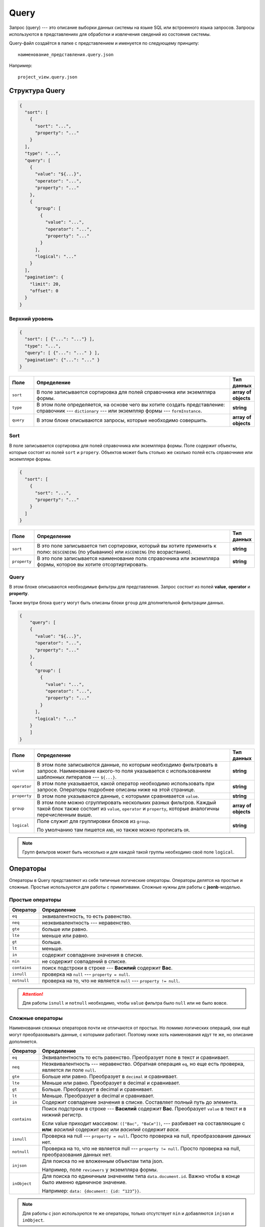 Query
=====

Запрос (query) --- это описание выборки данных системы на языке SQL или встроенного языка запросов.
Запросы используются в представлениях для обработки и извлечения сведений из состояния системы.

Query-файл создаётся в папке с представлением и именуется по следующему принципу::
    
    наименование_представления.query.json

Например::

    project_view.query.json

..  thumbnail:: images/query-1-naming-example.png
    :alt: Пример наименования
    :width: 50%
    :class: framed


Структура Query
---------------

..	code-block:: json
	
    {
      "sort": [
        {
          "sort": "...",
          "property": "..."
        }
      ],
      "type": "...",
      "query": [
        {
          "value": "${...}",
          "operator": "...",
          "property": "..."
        },
        {
          "group": [
            {
              "value": "...",
              "operator": "...",
              "property": "..."
            }
          ],
          "logical": "..."
        }
      ],
      "pagination": {
        "limit": 20,
        "offset": 0
      }
    }

Верхний уровень
+++++++++++++++

..	code-block:: json
	
    {
      "sort": [ {"...": "..."} ],
      "type": "...",
      "query": [ {"...": "..." } ],
      "pagination": {"...": "..." }
    }


..  list-table::
    :widths: 10 80 10
    :header-rows: 1
    :align: left

    *   - Поле
        - Определение
        - Тип данных
    *   - ``sort``
        - В поле записывается сортировка для полей справочника или экземлпяра формы.
        - **array of objects**
    *   - ``type``
        - В этом поле определяется, на основе чего вы хотите создать представление: справочник --- ``dictionary`` ---
          или экземпляр формы --- ``formInstance``.
        - **string**
    *   - ``query``
        - В этом блоке описываются запросы, которые необходимо совершить.
        - **array of objects**
    
Sort
++++

В поле записывается сортировка для полей справочника или экземлпяра формы.
Поле содержит объекты, которые состоят из полей ``sort`` и ``propery``.
Объектов может быть столько же сколько полей есть справочнике или экземпляре формы.

..	code-block:: json
	
    {
      "sort": [
        {
          "sort": "...",
          "property": "..."
        }
      ]
    }

..  list-table::
    :widths: 10 80 10
    :header-rows: 1
    :align: left

    *   - Поле
        - Определение
        - Тип данных
    *   - ``sort``
        - В это поле записывается тип сортировки, который вы хотите применить к полю: ``DESCENDING`` (по убыванию)
          или ``ASCENDING`` (по возрастанию).
        - **string**
    *   - ``property``
        - В это поле записывается наименование поля справочника или экземпляра формы, которое вы хотите отсортиртировать.
        - **string**

..  _Query in Query:

Query
+++++

В этом блоке описываются необходимые фильтры для представления.
Запрос состоит из полей **value**, **operator** и **property**.

Также внутри блока ``query`` могут быть описаны блоки ``group`` для дполнительной фильтрации данных.

..  code-block:: json

    {
        "query": [
        {
          "value": "${...}",
          "operator": "...",
          "property": "..."
        },
        {
          "group": [
            {
              "value": "...",
              "operator": "...",
              "property": "..."
            }
          ],
          "logical": "..."
        }
        ]
    }

..  list-table::
    :widths: 10 80 10
    :header-rows: 1
    :align: left

    *   - Поле
        - Определение
        - Тип данных
    *   - ``value``
        - В этом поле записывются данные, по которым необходимо фильтровать в запросе.
          Наименование какого-то поля указывается с использованием шаблонных литералов --- ``${...}``.
        - **string**
    *   - ``operator``
        - В этом поле указывается, какой оператор необходимо использовать при запросе.
          Операторы подробнее описаны ниже на этой странице.
        - **string**
    *   - ``property``
        - В этом поле указываются данные, с которыми сравнивается ``value``.
        - **string**
    *   - ``group``
        - В этом поле можно сгруппировать нескольких разных фильтров.
          Каждый такой блок также состоит из ``value``, ``operator`` и ``property``,
          которые аналогичны перечисленным выше.
        - **array of objects**
    *   - ``logical``
        - Поле служит для группировки блоков из ``group``.
          
          По умолчанию там пишется ``AND``, но также можно прописать ``OR``.
        - **string**

..  note:: Групп фильтров может быть несколько и для каждой такой группы необходимо своё поле ``logical``.

Операторы
---------

Операторы в Query представляют из себя типичные логические операторы.
Операторы делятся на простые и сложные. Простые используются для работы с примитивами.
Сложные нужны для работы с **jsonb**-моделью.

Простые операторы
+++++++++++++++++

..  list-table::
    :widths: 10 90
    :header-rows: 1
    :align: left

    *   - Оператор
        - Определение
    *   - ``eq``
        - эквивалентность, то есть равенство.
    *   - ``neq``
        - неэквивалентность --- неравенство.
    *   - ``gte``
        - больше или равно.
    *   - ``lte``
        - меньше или равно.
    *   - ``gt``
        - больше.
    *   - ``lt``
        - меньше.
    *   - ``in``
        - содержит совпадение значения в списке.
    *   - ``nin``
        - не содержит совпадений в списке.
    *   - ``contains``
        - поиск подстроки в строке --- **Василий** содержит **Вас**.
    *   - ``isnull``
        - проверка на ``null`` --- ``property = null``. 
    *   - ``notnull``
        - проверка на то, что не является ``null`` --- ``property != null``.

..  attention:: Для работы ``isnull`` и ``notnull`` необходимо, чтобы ``value`` фильтра было ``null`` или не было вовсе.

Сложные операторы
+++++++++++++++++

Наименования сложных операторов почти не отличаются от простых.
Но помимо логических операций, они ещё могут преобразовывать данные, с которыми работают.
Поэтому ниже хоть наименования идут те же, но описание дополняется.

..  list-table::
    :widths: 10 90
    :header-rows: 1
    :align: left

    *   - Оператор
        - Определение
    *   - ``eq``
        - Эквивалентность то есть равенство. Преобразует поле в текст и сравнивает.
    *   - ``neq``
        - Неэквивалентность --- неравенство. 
          Обратная операция ``eq``, но еще есть проверка, является ли поле ``null``.
    *   - ``gte``
        - Больше или равно. Преобразует в ``decimal`` и сравнивает.
    *   - ``lte``
        - Меньше или равно. Преобразует в decimal и сравнивает.
    *   - ``gt``
        - Больше. Преобразует в decimal и сравнивает.
    *   - ``lt``
        - Меньше. Преобразует в decimal и сравнивает.
    *   - ``in``
        - Содержит совпадение значения в списке. Составляет полный путь до элемента.
    *   - ``contains``
        - Поиск подстроки в строке --- **Василий** содержит **Вас**. Преобразует ``value`` в текст и в нижний регистр.
          
          Если value приходит массивом: ``(["Вас", "ВаСи"])``, ---
          разбивает на составляющие с **или**: `василий` содержит `вас` или `василий` содержит `васи`.
    *   - ``isnull``
        - Проверка на null --- ``property = null``.
          Просто проверка на null, преобразования данных нет.
    *   - ``notnull``
        - Проверка на то, что не является null --- ``property != null``.
          Просто проверка на null, преобразования данных нет.
    *   - ``injson``
        - Для поиска по не вложенным объектам типа json.
          
          Например, поле ``reviewers`` у экземпляра формы.
    *   - ``inObject``
        - Для поиска по единичным значениям типа ``data.document.id``.
          Важно чтобы в конце было именно единичное значение.
          
          Например: ``data: {document: {id: “123”}}``.

..  note:: Для работы с json используются те же операторы,
    только отсутствует ``nin`` и добавляются ``injson`` и ``inObject``.